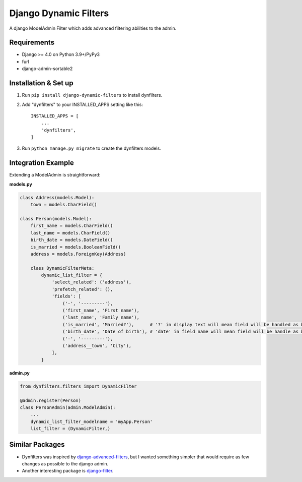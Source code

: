======================
Django Dynamic Filters
======================

A django ModelAdmin Filter which adds advanced filtering abilities to the admin.

Requirements
------------

* Django >= 4.0 on Python 3.9+/PyPy3
* furl
* django-admin-sortable2

Installation & Set up
---------------------

1. Run ``pip install django-dynamic-filters`` to install dynfilters.

2. Add "dynfilters" to your INSTALLED_APPS setting like this::

    INSTALLED_APPS = [
        ...
        'dynfilters',
    ]

3. Run ``python manage.py migrate`` to create the dynfilters models.

Integration Example
-------------------

Extending a ModelAdmin is straightforward:

**models.py**

.. code-block:: python

    class Address(models.Model):
        town = models.CharField()

    class Person(models.Model):
        first_name = models.CharField()
        last_name = models.CharField()
        birth_date = models.DateField()
        is_married = models.BooleanField()
        address = models.ForeignKey(Address)

        class DynamicFilterMeta:
            dynamic_list_filter = {
                'select_related': ('address'),
                'prefetch_related': (),
                'fields': [
                    ('-', '---------'),
                    ('first_name', 'First name'),
                    ('last_name', 'Family name'),
                    ('is_married', 'Married?'),      # '?' in display text will mean field will be handled as boolean in queryset
                    ('birth_date', 'Date of birth'), # 'date' in field name will mean field will be handle as boolean in querset
                    ('-', '---------'),
                    ('address__town', 'City'),
                ],
            }

**admin.py**

.. code-block:: python

    from dynfilters.filters import DynamicFilter

    @admin.register(Person)
    class PersonAdmin(admin.ModelAdmin):
        ...
        dynamic_list_filter_modelname = 'myApp.Person'
        list_filter = (DynamicFilter,)

Similar Packages
----------------

* Dynfilters was inspired by `django-advanced-filters`_, but I wanted something simpler that would require as few changes as possible to the django admin.
* Another interesting package is `django-filter`_.

.. _django-advanced-filters : https://github.com/modlinltd/django-advanced-filters
.. _django-filter : https://github.com/carltongibson/django-filter
